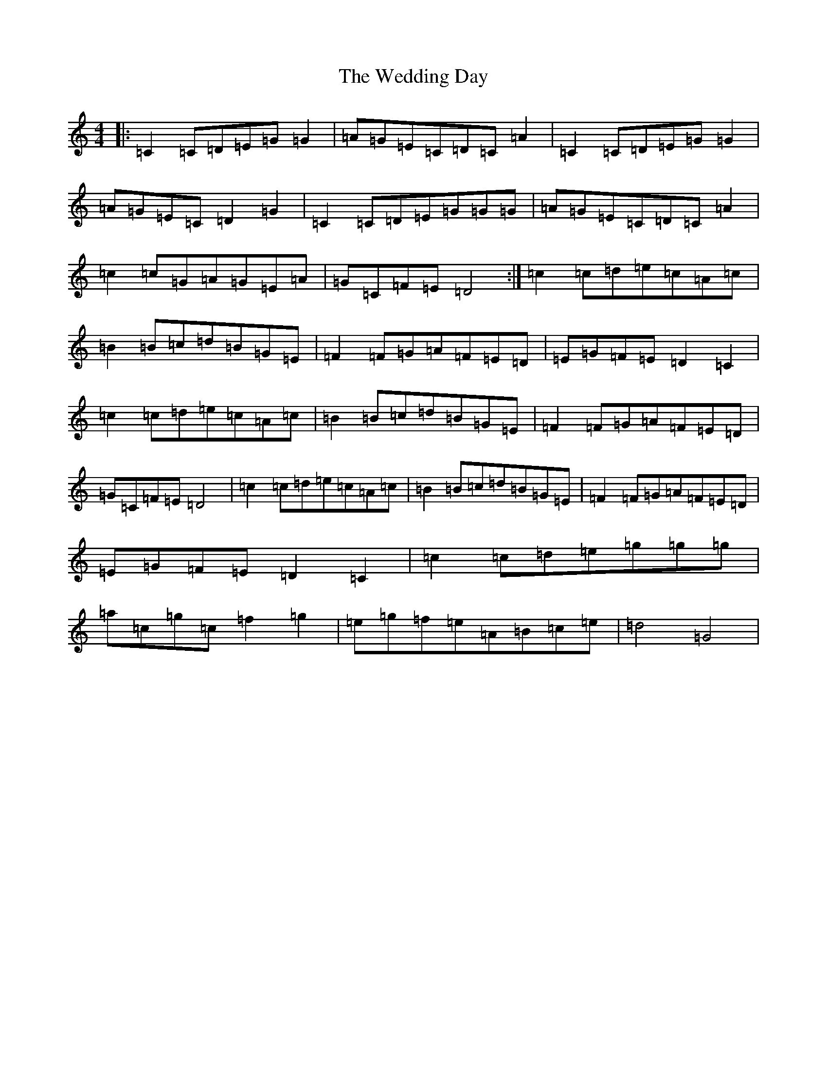 X: 22226
T: Wedding Day, The
S: https://thesession.org/tunes/5441#setting5441
R: reel
M:4/4
L:1/8
K: C Major
|:=C2=C=D=E=G=G2|=A=G=E=C=D=C=A2|=C2=C=D=E=G=G2|=A=G=E=C=D2=G2|=C2=C=D=E=G=G=G|=A=G=E=C=D=C=A2|=c2=c=G=A=G=E=A|=G=C=F=E=D4:|=c2=c=d=e=c=A=c|=B2=B=c=d=B=G=E|=F2=F=G=A=F=E=D|=E=G=F=E=D2=C2|=c2=c=d=e=c=A=c|=B2=B=c=d=B=G=E|=F2=F=G=A=F=E=D|=G=C=F=E=D4|=c2=c=d=e=c=A=c|=B2=B=c=d=B=G=E|=F2=F=G=A=F=E=D|=E=G=F=E=D2=C2|=c2=c=d=e=g=g=g|=a=c=g=c=f2=g2|=e=g=f=e=A=B=c=e|=d4=G4|